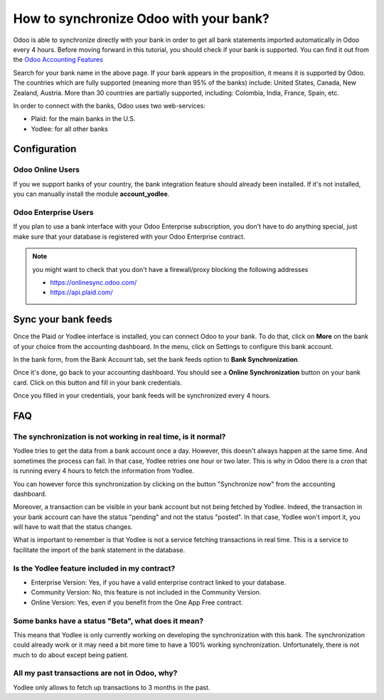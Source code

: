 =======================================
How to synchronize Odoo with your bank?
=======================================

Odoo is able to synchronize directly with your bank in order to get all
bank statements imported automatically in Odoo every 4 hours. Before
moving forward in this tutorial, you should check if your bank is
supported. You can find it out from the `Odoo Accounting Features <https://www.odoo.com/page/accounting-features>`__

.. image:: media/synchronize01.png
   :align: center

Search for your bank name in the above page. If your bank appears in the
proposition, it means it is supported by Odoo. The countries which are
fully supported (meaning more than 95% of the banks) include: United
States, Canada, New Zealand, Austria. More than 30 countries are
partially supported, including: Colombia, India, France, Spain, etc.

In order to connect with the banks, Odoo uses two web-services:

-  Plaid: for the main banks in the U.S.

-  Yodlee: for all other banks

Configuration
=============

Odoo Online Users
-----------------

If you we support banks of your country, the bank integration feature
should already been installed. If it's not installed, you can manually
install the module **account_yodlee**.

Odoo Enterprise Users
---------------------

If you plan to use a bank interface with your Odoo Enterprise
subscription, you don't have to do anything special, just make sure that your database is registered with your Odoo Enterprise contract.

.. note::
   you might want to check that you don't have a firewall/proxy blocking the following addresses
   
   * https://onlinesync.odoo.com/
   * https://api.plaid.com/


Sync your bank feeds
====================

Once the Plaid or Yodlee interface is installed, you can connect Odoo to
your bank. To do that, click on **More** on the bank of your
choice from the accounting dashboard. In the menu, click on Settings to
configure this bank account.

.. image:: media/synchronize02.png
   :align: center

In the bank form, from the Bank Account tab, set the bank feeds option
to **Bank Synchronization**.

.. image:: media/synchronize03.png
   :align: center

Once it's done, go back to your accounting dashboard. You should see a
**Online Synchronization** button on your bank card. Click on this button
and fill in your bank credentials.

Once you filled in your credentials, your bank feeds will be
synchronized every 4 hours.

FAQ 
===

The synchronization is not working in real time, is it normal?
--------------------------------------------------------------

Yodlee tries to get the data from a bank account once a day. However, this doesn't
always happen at the same time. And sometimes the process can fail. In that case,
Yodlee retries one hour or two later. This is why in Odoo there is a cron that is
running every 4 hours to fetch the information from Yodlee. 

You can however force this synchronization by clicking on the button "Synchronize now"
from the accounting dashboard. 

Moreover, a transaction can be visible in your bank account but not being fetched
by Yodlee. Indeed, the transaction in your bank account can have the status "pending"
and not the status "posted". In that case, Yodlee won't import it, you will have to
wait that the status changes. 

What is important to remember is that Yodlee is not a service fetching transactions
in real time. This is a service to facilitate the import of the bank statement in the database. 

Is the Yodlee feature included in my contract? 
----------------------------------------------

- Enterprise Version: Yes, if you have a valid enterprise contract linked to your database.
- Community Version: No, this feature is not included in the Community Version.
- Online Version: Yes, even if you benefit from the One App Free contract. 

Some banks have a status "Beta", what does it mean? 
---------------------------------------------------

This means that Yodlee is only currently working on developing the synchronization
with this bank. The synchronization could already work or it may need a bit more time
to have a 100% working synchronization. Unfortunately, there is not much to do about
except being patient. 

All my past transactions are not in Odoo, why?
----------------------------------------------

Yodlee only allows to fetch up transactions to 3 months in the past.

